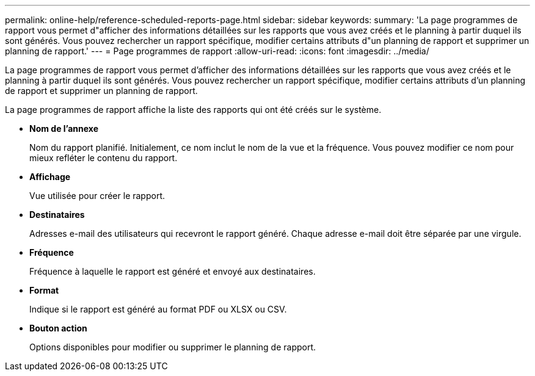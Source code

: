 ---
permalink: online-help/reference-scheduled-reports-page.html 
sidebar: sidebar 
keywords:  
summary: 'La page programmes de rapport vous permet d"afficher des informations détaillées sur les rapports que vous avez créés et le planning à partir duquel ils sont générés. Vous pouvez rechercher un rapport spécifique, modifier certains attributs d"un planning de rapport et supprimer un planning de rapport.' 
---
= Page programmes de rapport
:allow-uri-read: 
:icons: font
:imagesdir: ../media/


[role="lead"]
La page programmes de rapport vous permet d'afficher des informations détaillées sur les rapports que vous avez créés et le planning à partir duquel ils sont générés. Vous pouvez rechercher un rapport spécifique, modifier certains attributs d'un planning de rapport et supprimer un planning de rapport.

La page programmes de rapport affiche la liste des rapports qui ont été créés sur le système.

* *Nom de l'annexe*
+
Nom du rapport planifié. Initialement, ce nom inclut le nom de la vue et la fréquence. Vous pouvez modifier ce nom pour mieux refléter le contenu du rapport.

* *Affichage*
+
Vue utilisée pour créer le rapport.

* *Destinataires*
+
Adresses e-mail des utilisateurs qui recevront le rapport généré. Chaque adresse e-mail doit être séparée par une virgule.

* *Fréquence*
+
Fréquence à laquelle le rapport est généré et envoyé aux destinataires.

* *Format*
+
Indique si le rapport est généré au format PDF ou XLSX ou CSV.

* *Bouton action*
+
Options disponibles pour modifier ou supprimer le planning de rapport.


